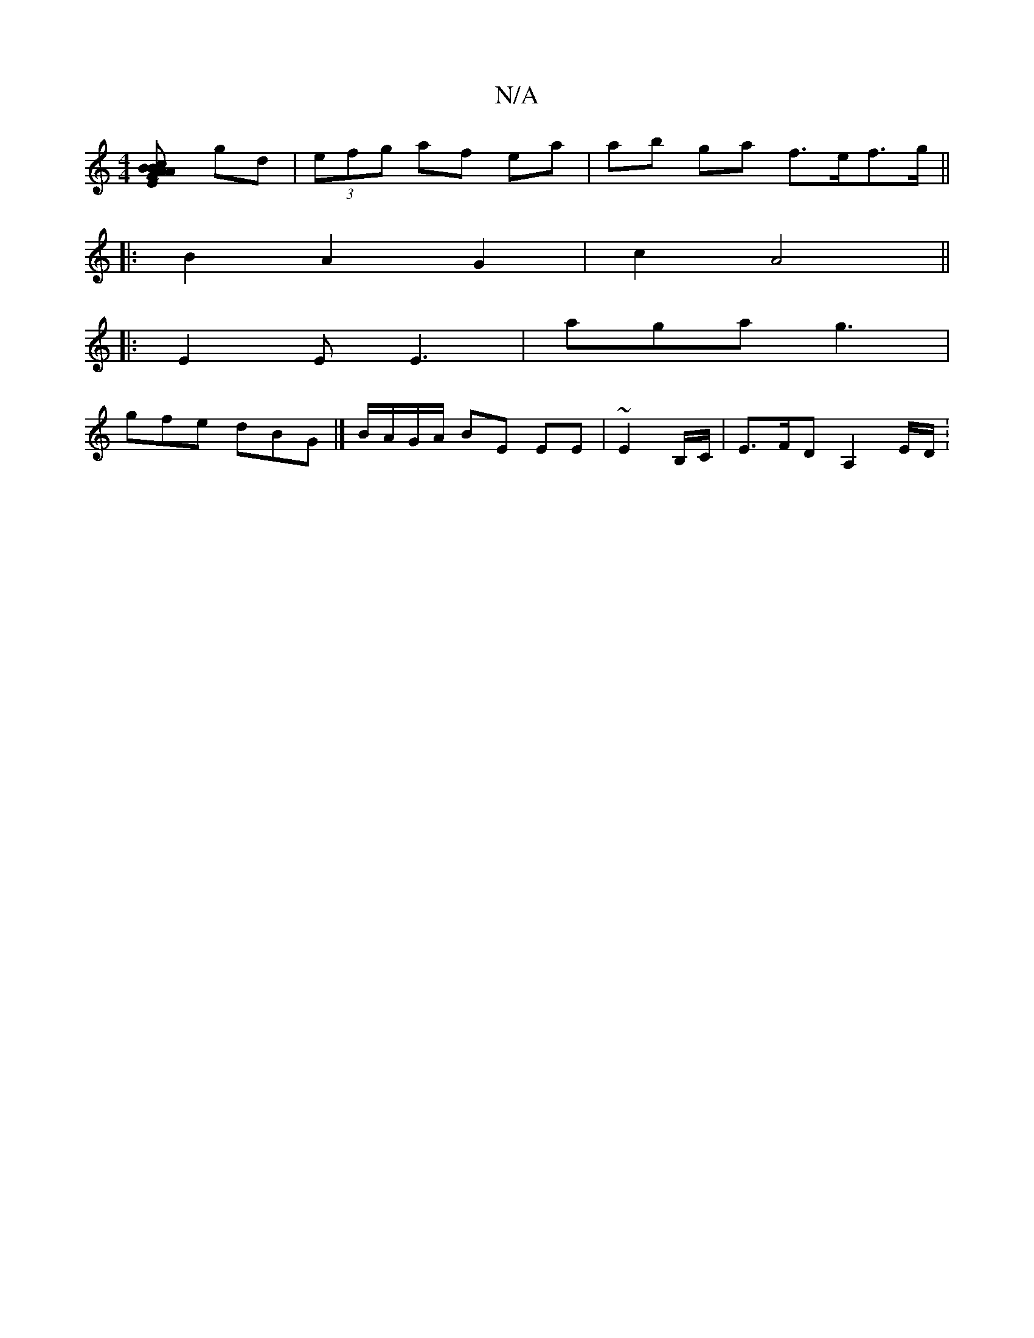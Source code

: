 X:1
T:N/A
M:4/4
R:N/A
K:Cmajor
[A2 A2E |BGB cee | fd'f dcf | faf dfd g2 f|e3 e2e :|2 d4 d2 |[M:3/4] gd | (3efg af ea | ab ga f>ef>g||
|: B2A2 G2 | c2 A4 ||
|: E2E E3 | aga g3 |
gfe dBG |]B/A/G/A/ BE EE | ~E2 B,/C/ | E>FD A,2 E/D/ :